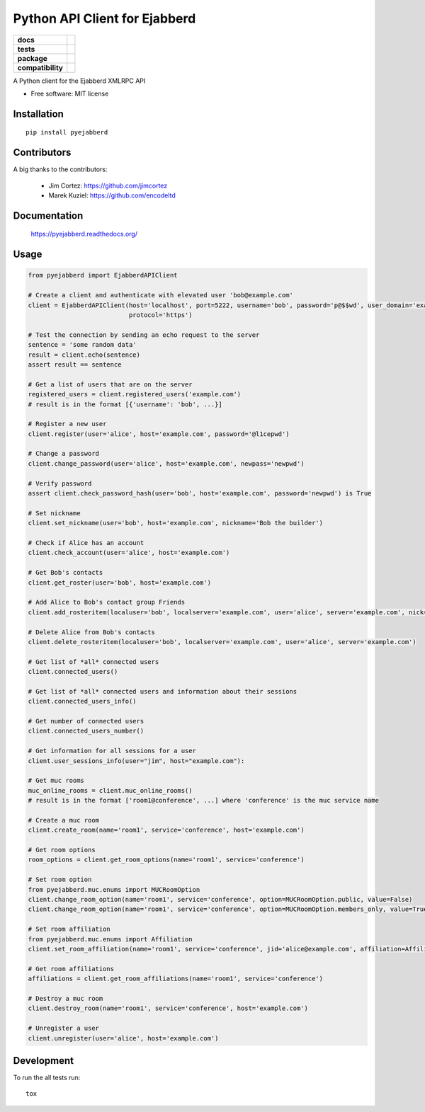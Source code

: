 ==============================
Python API Client for Ejabberd
==============================

.. list-table::
    :stub-columns: 1

    * - docs
      - |docs|
    * - tests
      - | |circleci| |coveralls| |scrutinizer|
    * - package
      - |requirements| |version| |downloads| |wheel|
    * - compatibility
      - |pyversions| |implementation| |ejabberdversions|

.. |docs| image:: https://readthedocs.org/projects/pyejabberd/badge/?style=flat
    :target: https://pyejabberd.readthedocs.org/en/latest/
    :alt: Documentation Status

.. |circleci| image:: https://img.shields.io/circleci/project/dirkmoors/pyejabberd/master.svg?style=flat
    :alt: CircleCI Build Status
    :target: https://circleci.com/gh/dirkmoors/pyejabberd

.. |coveralls| image:: http://img.shields.io/coveralls/dirkmoors/pyejabberd/master.png?style=flat
    :alt: Coverage Status
    :target: https://coveralls.io/r/dirkmoors/pyejabberd

.. |version| image:: http://img.shields.io/pypi/v/pyejabberd.png?style=flat
    :alt: PyPI Package latest release
    :target: https://pypi.python.org/pypi/pyejabberd

.. |downloads| image:: http://img.shields.io/pypi/dm/pyejabberd.png?style=flat
    :alt: PyPI Package monthly downloads
    :target: https://pypi.python.org/pypi/pyejabberd

.. |wheel| image:: https://img.shields.io/pypi/wheel/pyejabberd.svg?style=flat
    :alt: PyPI Wheel
    :target: https://pypi.python.org/pypi/pyejabberd

.. |requirements| image:: https://requires.io/github/dirkmoors/pyejabberd/requirements.svg?branch=master
     :target: https://requires.io/github/dirkmoors/pyejabberd/requirements/?branch=master
     :alt: Requirements Status

.. |pyversions| image:: https://img.shields.io/pypi/pyversions/pyejabberd.svg?style=flat
    :alt: Supported python versions
    :target: https://pypi.python.org/pypi/pyejabberd

.. |ejabberdversions| image:: https://img.shields.io/badge/ejabberd-15.09%2C%2015.10%2C%2015.11%2C%2016.01-blue.svg
    :alt: Supported ejabberd versions
    :target: https://github.com/processone/ejabberd

.. |implementation| image:: https://img.shields.io/pypi/implementation/pyejabberd.svg?style=flat
    :alt: Supported imlementations
    :target: https://pypi.python.org/pypi/pyejabberd

.. |scrutinizer| image:: https://img.shields.io/scrutinizer/g/dirkmoors/pyejabberd/master.png?style=flat
    :alt: Scrtinizer Status
    :target: https://scrutinizer-ci.com/g/dirkmoors/pyejabberd/

A Python client for the Ejabberd XMLRPC API

* Free software: MIT license

Installation
============

::

    pip install pyejabberd

Contributors
============

A big thanks to the contributors:

    * Jim Cortez: https://github.com/jimcortez
    * Marek Kuziel: https://github.com/encodeltd

Documentation
=============

    https://pyejabberd.readthedocs.org/

Usage
=====
.. code-block:: python

    from pyejabberd import EjabberdAPIClient

    # Create a client and authenticate with elevated user 'bob@example.com'
    client = EjabberdAPIClient(host='localhost', port=5222, username='bob', password='p@$$wd', user_domain='example.com',
                               protocol='https')

    # Test the connection by sending an echo request to the server
    sentence = 'some random data'
    result = client.echo(sentence)
    assert result == sentence

    # Get a list of users that are on the server
    registered_users = client.registered_users('example.com')
    # result is in the format [{'username': 'bob', ...}]

    # Register a new user
    client.register(user='alice', host='example.com', password='@l1cepwd')

    # Change a password
    client.change_password(user='alice', host='example.com', newpass='newpwd')

    # Verify password
    assert client.check_password_hash(user='bob', host='example.com', password='newpwd') is True

    # Set nickname
    client.set_nickname(user='bob', host='example.com', nickname='Bob the builder')

    # Check if Alice has an account
    client.check_account(user='alice', host='example.com')

    # Get Bob's contacts
    client.get_roster(user='bob', host='example.com')

    # Add Alice to Bob's contact group Friends
    client.add_rosteritem(localuser='bob', localserver='example.com', user='alice', server='example.com', nick='Alice from Wonderland', group='Friends', subs='both')

    # Delete Alice from Bob's contacts
    client.delete_rosteritem(localuser='bob', localserver='example.com', user='alice', server='example.com')

    # Get list of *all* connected users
    client.connected_users()

    # Get list of *all* connected users and information about their sessions
    client.connected_users_info()

    # Get number of connected users
    client.connected_users_number()

    # Get information for all sessions for a user
    client.user_sessions_info(user="jim", host="example.com"):

    # Get muc rooms
    muc_online_rooms = client.muc_online_rooms()
    # result is in the format ['room1@conference', ...] where 'conference' is the muc service name

    # Create a muc room
    client.create_room(name='room1', service='conference', host='example.com')

    # Get room options
    room_options = client.get_room_options(name='room1', service='conference')

    # Set room option
    from pyejabberd.muc.enums import MUCRoomOption
    client.change_room_option(name='room1', service='conference', option=MUCRoomOption.public, value=False)
    client.change_room_option(name='room1', service='conference', option=MUCRoomOption.members_only, value=True)

    # Set room affiliation
    from pyejabberd.muc.enums import Affiliation
    client.set_room_affiliation(name='room1', service='conference', jid='alice@example.com', affiliation=Affiliation.member)

    # Get room affiliations
    affiliations = client.get_room_affiliations(name='room1', service='conference')

    # Destroy a muc room
    client.destroy_room(name='room1', service='conference', host='example.com')

    # Unregister a user
    client.unregister(user='alice', host='example.com')

Development
===========

To run the all tests run::

    tox
